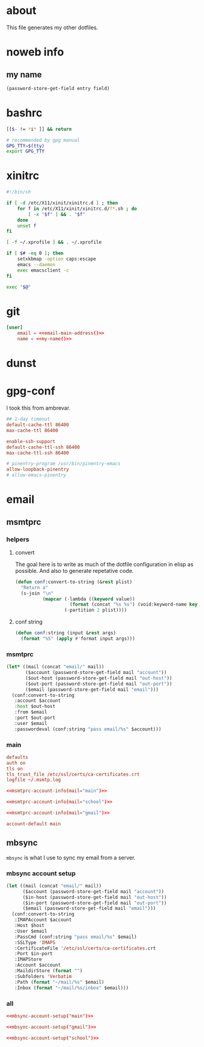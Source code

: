 * about
:PROPERTIES:
:ID:       bf96dec4-c43a-45c9-b5e5-65a68a892355
:END:

This file generates my other dotfiles.

* noweb info
:PROPERTIES:
:ID:       676814ba-1935-482a-ad6a-7f251c598d2e
:END:

** my name
:PROPERTIES:
:ID:       4a2abab7-6824-4fd0-88fb-7cca65528c7c
:END:

#+name: pass
#+begin_src emacs-lisp :tangle no :var entry="" :var field=""
(password-store-get-field entry field)
#+end_src

* bashrc
:PROPERTIES:
:ID:       57c4a0d2-bafa-40ce-ae6a-68074db1a618
:END:

#+begin_src bash :tangle ~/.bashrc
[[$- != *i* ]] && return

# recommended by gpg manual
GPG_TTY=$(tty)
export GPG_TTY
#+end_src

* xinitrc
:PROPERTIES:
:ID:       e3ae25ce-76bd-4d31-b8d4-c7b430460860
:END:

#+begin_src sh :tangle ~/.xinitrc
#!/bin/sh

if [ -d /etc/X11/xinit/xinitrc.d ] ; then
	for f in /etc/X11/xinit/xinitrc.d/?*.sh ; do
		[ -x "$f" ] && . "$f"
	done
	unset f
fi

[ -f ~/.xprofile ] && . ~/.xprofile

if [ $# -eq 0 ]; then
    setxkbmap -option caps:escape
	emacs --daemon
	exec emacsclient -c
fi

exec "$@"
#+end_src

* git
:PROPERTIES:
:ID:       520ce874-e7af-4ae7-8ac8-b2a91490aa99
:END:

#+begin_src conf :tangle no
[user]
	email = <<email-main-address()>>
	name = <<my-name()>>
#+end_src

* dunst
:PROPERTIES:
:ID:       65be56f1-48e8-40c1-9542-0732977ebe12
:END:

* gpg-conf
:PROPERTIES:
:ID:       25bb9597-94d0-44af-8da0-86b9505d1491
:END:

I took this from ambrevar.

#+begin_src conf :tangle ~/.gnupg/gpg-agent.conf
## 1-day timeout
default-cache-ttl 86400
max-cache-ttl 86400

enable-ssh-support
default-cache-ttl-ssh 86400
max-cache-ttl-ssh 86400

# pinentry-program /usr/bin/pinentry-emacs
allow-loopback-pinentry
# allow-emacs-pinentry
#+end_src

* email
:PROPERTIES:
:ID:       121f6bc5-23ed-465f-90c5-9d11db715ff6
:END:

** msmtprc
:PROPERTIES:
:ID:       1747ff3c-0fa4-4cb9-9b80-324bc0877dfb
:END:

*** helpers
:PROPERTIES:
:ID:       04332f62-7554-477d-a6a3-d6f5a93317aa
:END:

**** convert
:PROPERTIES:
:ID:       67ecf9f7-8c43-4538-b581-d3a363ff8eec
:END:

The goal here is to write as much of the dotfile configuration in elisp as
possible. And also to generate repetative code.

#+begin_src emacs-lisp :tangle no
(defun conf:convert-to-string (&rest plist)
  "Return a"
  (s-join "\n"
          (mapcar (-lambda ((keyword value))
                    (format (concat "%s %s") (void:keyword-name keyword) value))
                  (-partition 2 plist))))
#+end_src

**** conf string
:PROPERTIES:
:ID:       f4933510-0f19-4ce0-82cf-d215b670e188
:END:

#+begin_src emacs-lisp
(defun conf:string (input &rest args)
  (format "%S" (apply #'format input args)))
#+end_src

*** msmtprc
:PROPERTIES:
:ID:       7f888dc8-1c41-478c-accd-6a038a96ec3c
:END:

#+name: msmtprc-account-info
#+begin_src emacs-lisp :var mail="main" :tangle no
(let* ((mail (concat "email/" mail))
       ($account (password-store-get-field mail "account"))
       ($out-host (password-store-get-field mail "out-host"))
       ($out-port (password-store-get-field mail "out-port"))
       ($email (password-store-get-field mail "email")))
  (conf:convert-to-string
   :account $account
   :host $out-host
   :from $email
   :port $out-port
   :user $email
   :passwordeval (conf:string "pass email/%s" $account)))
#+end_src

*** main
:PROPERTIES:
:ID:       537fb697-f84c-46d7-80ac-0745ec3bddb1
:END:

#+begin_src conf :noweb tangle :tangle ~/.msmtprc
defaults
auth on
tls on
tls_trust_file /etc/ssl/certs/ca-certificates.crt
logfile ~/.msmtp.log

<<msmtprc-account-info(mail="main")>>

<<msmtprc-account-info(mail="school")>>

<<msmtprc-account-info(mail="gmail")>>

account-default main
#+end_src

** mbsync
:PROPERTIES:
:ID:       3d5d4928-f61b-4492-afd9-2f90c9d737c4
:END:

=mbsync= is what I use to sync my email from a server.

*** mbsync account setup
:PROPERTIES:
:ID:       1e503ace-8af6-46a1-9ec0-62cef1372adf
:END:

#+begin_src emacs-lisp :tangle no :var email="main"
(let ((mail (concat "email/" mail))
      ($account (password-store-get-field mail "account"))
      ($in-host (password-store-get-field mail "out-host"))
      ($in-port (password-store-get-field mail "out-port"))
      ($email (password-store-get-field mail "email")))
  (conf:convert-to-string
   :IMAPAccount $account
   :Host $host
   :User $email
   :PassCmd (conf:string "pass email/%s" $email)
   :SSLType 'IMAPS
   :CertificateFile '/etc/ssl/certs/ca-certificates.crt
   :Port $in-port
   :IMAPStore
   :Account $account
   :MaildirStore (format "")
   :Subfolders 'Verbatim
   :Path (format "~/mail/%s" $email)
   :Inbox (format "~/mail/%s/inbox" $email)))
#+end_src

*** all
:PROPERTIES:
:ID:       3f5d8401-2090-45d8-928d-c8aa7eee32a7
:END:

#+begin_src conf :tangle ~/.mbsyncrc
<<mbsync-account-setup("main")>>

<<mbsync-account-setup("gmail")>>

<<mbsync-account-setup("school")>>
#+end_src
